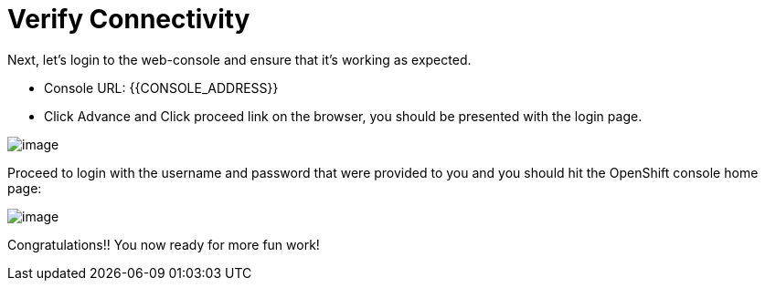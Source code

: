 [[verify-connectivity]]
= Verify Connectivity


Next, let's login to the web-console and ensure that it's working as expected.

- Console URL: {{CONSOLE_ADDRESS}}
- Click Advance and Click proceed link on the browser, you should be presented with the login page.

image::ocp4-login.png[image]

Proceed to login with the username and password that were provided to you and you should hit the OpenShift console home page:

image::ocp4-home.png[image]

Congratulations!! You now ready for more fun work!
